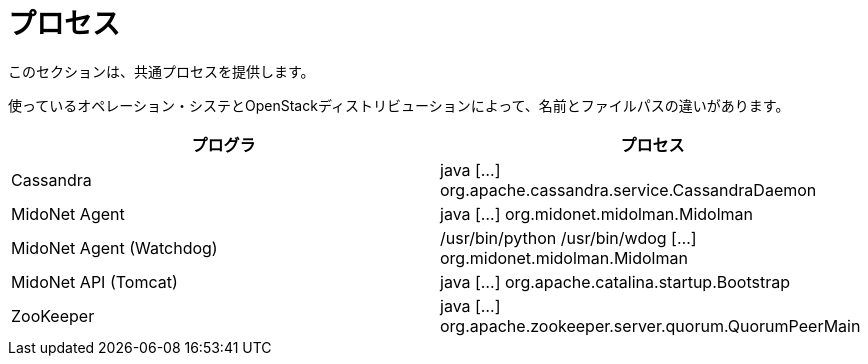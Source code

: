 [[processes]]
= プロセス

このセクションは、共通プロセスを提供します。

使っているオペレーション・システとOpenStackディストリビューションによって、名前とファイルパスの違いがあります。

++++
<?dbhtml stop-chunking?>
++++

[options="header"]
|====
| プログラ | プロセス
| Cassandra                | java [...] org.apache.cassandra.service.CassandraDaemon
| MidoNet Agent            | java [...] org.midonet.midolman.Midolman
| MidoNet Agent (Watchdog) | /usr/bin/python /usr/bin/wdog [...] org.midonet.midolman.Midolman
| MidoNet API (Tomcat)     | java [...] org.apache.catalina.startup.Bootstrap
| ZooKeeper                | java [...] org.apache.zookeeper.server.quorum.QuorumPeerMain
|====
